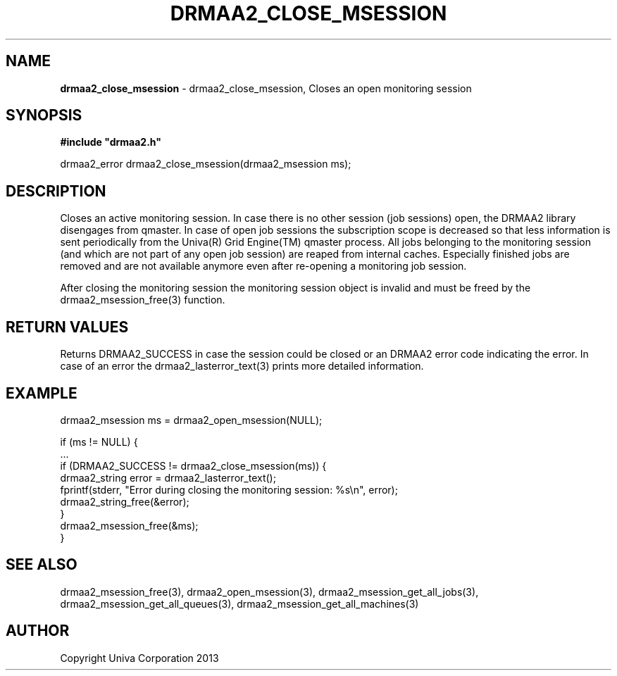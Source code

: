 .\" generated with Ronn/v0.7.3
.\" http://github.com/rtomayko/ronn/tree/0.7.3
.
.TH "DRMAA2_CLOSE_MSESSION" "3" "June 2014" "Univa Corporation" "DRMAA2 C API"
.
.SH "NAME"
\fBdrmaa2_close_msession\fR \- drmaa2_close_msession, Closes an open monitoring session
.
.SH "SYNOPSIS"
\fB#include "drmaa2\.h"\fR
.
.P
drmaa2_error drmaa2_close_msession(drmaa2_msession ms);
.
.SH "DESCRIPTION"
Closes an active monitoring session\. In case there is no other session (job sessions) open, the DRMAA2 library disengages from qmaster\. In case of open job sessions the subscription scope is decreased so that less information is sent periodically from the Univa(R) Grid Engine(TM) qmaster process\. All jobs belonging to the monitoring session (and which are not part of any open job session) are reaped from internal caches\. Especially finished jobs are removed and are not available anymore even after re\-opening a monitoring job session\.
.
.P
After closing the monitoring session the monitoring session object is invalid and must be freed by the drmaa2_msession_free(3) function\.
.
.SH "RETURN VALUES"
Returns DRMAA2_SUCCESS in case the session could be closed or an DRMAA2 error code indicating the error\. In case of an error the drmaa2_lasterror_text(3) prints more detailed information\.
.
.SH "EXAMPLE"
.
.nf

drmaa2_msession ms = drmaa2_open_msession(NULL);

if (ms != NULL) {
   \.\.\.
   if (DRMAA2_SUCCESS != drmaa2_close_msession(ms)) {
      drmaa2_string error = drmaa2_lasterror_text();
      fprintf(stderr, "Error during closing the monitoring session: %s\en", error);
      drmaa2_string_free(&error);
   }
   drmaa2_msession_free(&ms);
}
.
.fi
.
.SH "SEE ALSO"
drmaa2_msession_free(3), drmaa2_open_msession(3), drmaa2_msession_get_all_jobs(3), drmaa2_msession_get_all_queues(3), drmaa2_msession_get_all_machines(3)
.
.SH "AUTHOR"
Copyright Univa Corporation 2013
